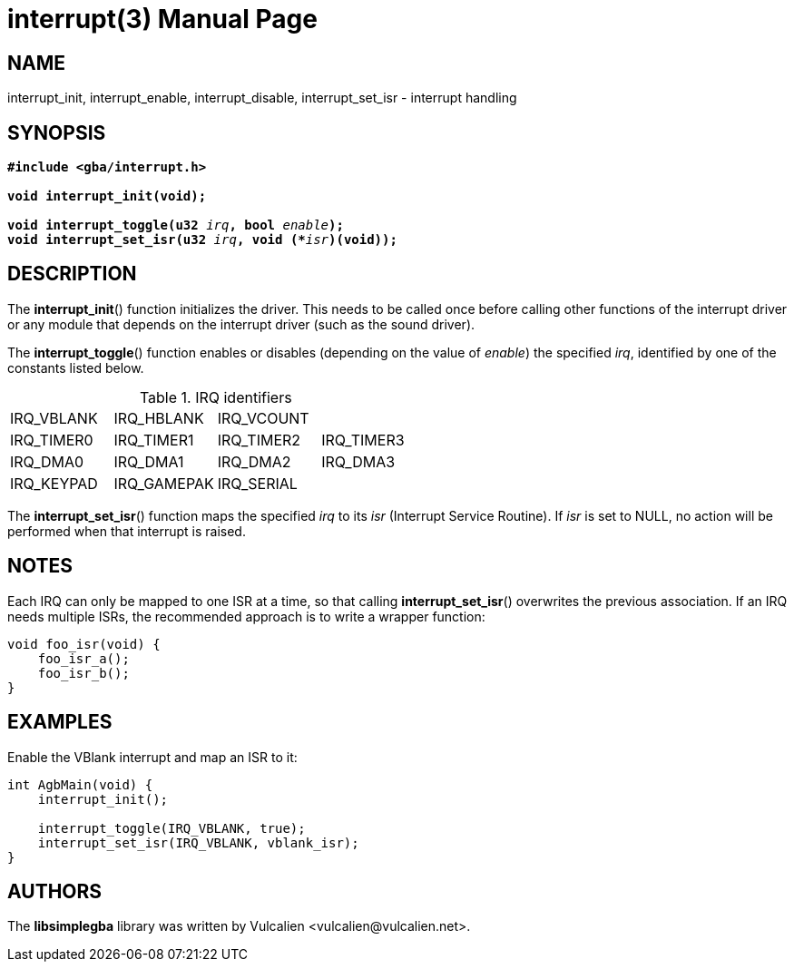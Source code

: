 = interrupt(3)
:doctype: manpage
:manmanual: Manual for libsimplegba
:mansource: libsimplegba
:revdate: 2024-12-06
:docdate: {revdate}

== NAME
interrupt_init, interrupt_enable, interrupt_disable, interrupt_set_isr -
interrupt handling

== SYNOPSIS
[verse]
____
*#include <gba/interrupt.h>*

*void interrupt_init(void);*

**void interrupt_toggle(u32 **__irq__**, bool **__enable__**);**
**void interrupt_set_isr(u32 **__irq__**, void (+++*+++**__isr__**)(void));**
____

== DESCRIPTION
The *interrupt_init*() function initializes the driver. This needs to be
called once before calling other functions of the interrupt driver or
any module that depends on the interrupt driver (such as the sound
driver).

The *interrupt_toggle*() function enables or disables (depending on the
value of _enable_) the specified _irq_, identified by one of the
constants listed below.

.IRQ identifiers
[cols="1,1,1,1"]
|===

|IRQ_VBLANK |IRQ_HBLANK  |IRQ_VCOUNT |
|IRQ_TIMER0 |IRQ_TIMER1  |IRQ_TIMER2 |IRQ_TIMER3
|IRQ_DMA0   |IRQ_DMA1    |IRQ_DMA2   |IRQ_DMA3
|IRQ_KEYPAD |IRQ_GAMEPAK |IRQ_SERIAL |
|===

The *interrupt_set_isr*() function maps the specified _irq_ to its _isr_
(Interrupt Service Routine). If _isr_ is set to NULL, no action will be
performed when that interrupt is raised.

== NOTES
Each IRQ can only be mapped to one ISR at a time, so that calling
*interrupt_set_isr*() overwrites the previous association. If an IRQ
needs multiple ISRs, the recommended approach is to write a wrapper
function:

[source,c]
----
void foo_isr(void) {
    foo_isr_a();
    foo_isr_b();
}
----

== EXAMPLES
Enable the VBlank interrupt and map an ISR to it:

[source,c]
----
int AgbMain(void) {
    interrupt_init();

    interrupt_toggle(IRQ_VBLANK, true);
    interrupt_set_isr(IRQ_VBLANK, vblank_isr);
}
----

== AUTHORS
The *libsimplegba* library was written by Vulcalien
<\vulcalien@vulcalien.net>.

